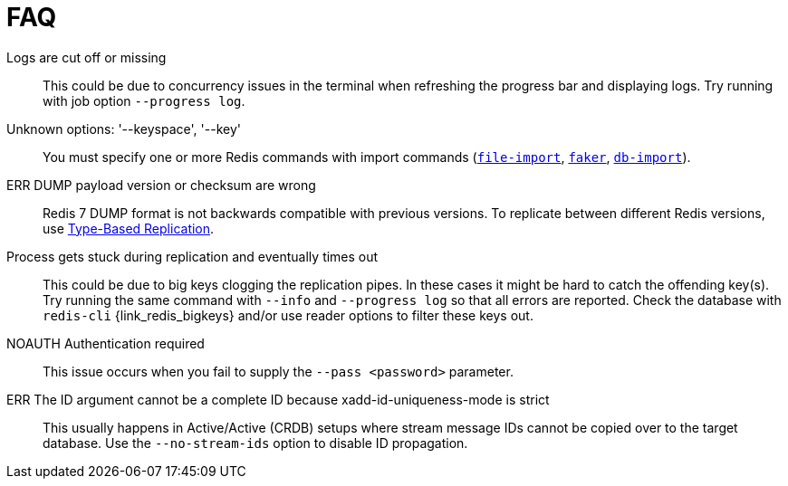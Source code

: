 [[_faq]]
= FAQ

Logs are cut off or missing::
This could be due to concurrency issues in the terminal when refreshing the progress bar and displaying logs.
Try running with job option `--progress log`.

Unknown options: '--keyspace', '--key'::
You must specify one or more Redis commands with import commands (<<_file_import,`file-import`>>, <<_datagen_faker,`faker`>>, <<_db_import,`db-import`>>).

ERR DUMP payload version or checksum are wrong::
Redis 7 DUMP format is not backwards compatible with previous versions.
To replicate between different Redis versions, use <<_replication_type_struct,Type-Based Replication>>.

Process gets stuck during replication and eventually times out::
This could be due to big keys clogging the replication pipes.
In these cases it might be hard to catch the offending key(s).
Try running the same command with `--info` and `--progress log` so that all errors are reported.
Check the database with `redis-cli` {link_redis_bigkeys} and/or use reader options to filter these keys out.

NOAUTH Authentication required::
This issue occurs when you fail to supply the `--pass <password>` parameter.

ERR The ID argument cannot be a complete ID because xadd-id-uniqueness-mode is strict::
This usually happens in Active/Active (CRDB) setups where stream message IDs cannot be copied over to the target database.
Use the `--no-stream-ids` option to disable ID propagation.